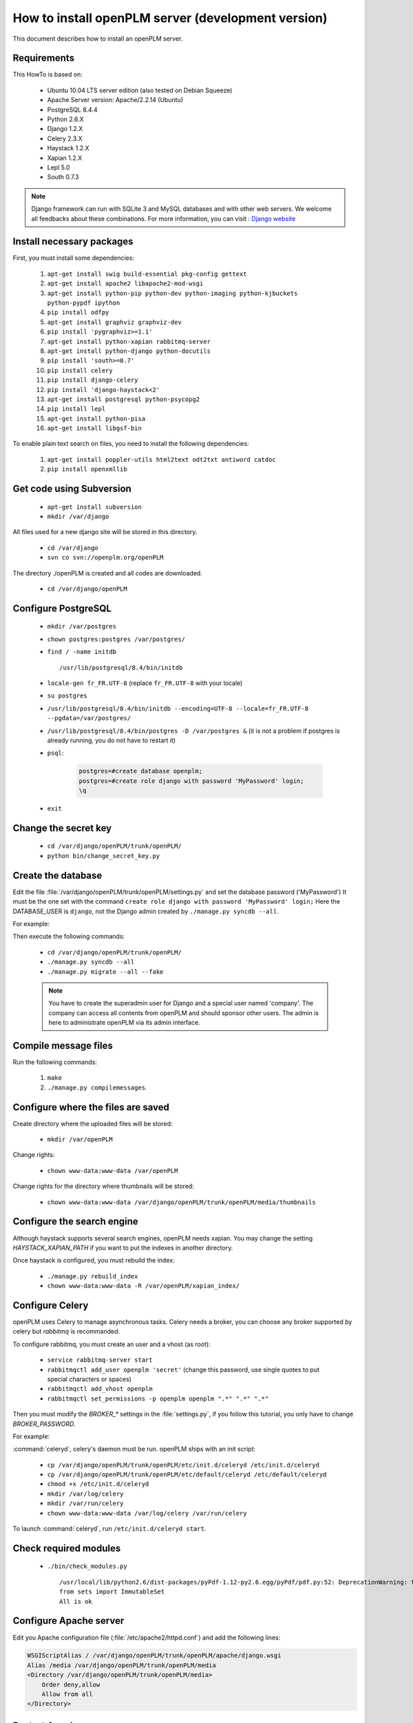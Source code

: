 ===================================================
How to install openPLM server (development version)
===================================================

This document describes how to install an openPLM server.


Requirements
=============

This HowTo is based on:

    * Ubuntu 10.04 LTS server edition (also tested on Debian Squeeze)
    * Apache Server version: Apache/2.2.14 (Ubuntu)
    * PostgreSQL 8.4.4
    * Python 2.6.X
    * Django 1.2.X
    * Celery 2.3.X
    * Haystack 1.2.X
    * Xapian 1.2.X
    * Lepl 5.0
    * South 0.7.3
 
 
.. note::

    Django framework can run with SQLite 3 and MySQL databases and with other web servers.
    We welcome all feedbacks about these combinations. For more information, you can visit :
    `Django website <http://www.djangoproject.com/>`_

Install necessary packages
==========================

First, you must install some dependencies:

    #. ``apt-get install swig build-essential pkg-config gettext``
    #. ``apt-get install apache2 libapache2-mod-wsgi``
    #. ``apt-get install python-pip python-dev python-imaging python-kjbuckets python-pypdf ipython``
    #. ``pip install odfpy``
    #. ``apt-get install graphviz graphviz-dev``
    #. ``pip install 'pygraphviz>=1.1'``
    #. ``apt-get install python-xapian rabbitmq-server``
    #. ``apt-get install python-django python-docutils``
    #. ``pip install 'south>=0.7'``
    #. ``pip install celery``
    #. ``pip install django-celery``
    #. ``pip install 'django-haystack<2'``
    #. ``apt-get install postgresql python-psycopg2``
    #. ``pip install lepl``
    #. ``apt-get install python-pisa``
    #. ``apt-get install libgsf-bin``

To enable plain text search on files, you need to install the following
dependencies:

    #. ``apt-get install poppler-utils html2text odt2txt antiword catdoc``
    #. ``pip install openxmllib``

Get code using Subversion
==========================

    * ``apt-get install subversion``
    
    * ``mkdir /var/django``
    
All files used for a new django site will be stored in this directory.
    
    * ``cd /var/django``
    
    * ``svn co svn://openplm.org/openPLM``
    
The directory ./openPLM is created and all codes are downloaded.
    
    * ``cd /var/django/openPLM``


Configure PostgreSQL
====================
    
    * ``mkdir /var/postgres``
    * ``chown postgres:postgres /var/postgres/``
    * ``find / -name initdb`` ::
    
        /usr/lib/postgresql/8.4/bin/initdb
        
    * ``locale-gen fr_FR.UTF-8``
      (replace ``fr_FR.UTF-8`` with your locale) 
    * ``su postgres``
    * ``/usr/lib/postgresql/8.4/bin/initdb --encoding=UTF-8 --locale=fr_FR.UTF-8 --pgdata=/var/postgres/``
    * ``/usr/lib/postgresql/8.4/bin/postgres -D /var/postgres &``
      (it is not a problem if postgres is already running, you do not have to restart it)
    * ``psql``:

        .. code-block:: psql
    
            postgres=#create database openplm;
            postgres=#create role django with password 'MyPassword' login;
            \q
    
    * ``exit``

Change the secret key
=====================

    * ``cd /var/django/openPLM/trunk/openPLM/``
    * ``python bin/change_secret_key.py``

Create the database
===================

Edit the file :file:`/var/django/openPLM/trunk/openPLM/settings.py` 
and set the database password ('MyPassword')
It must be the one set with the command ``create role django with password 'MyPassword' login;``
Here the DATABASE_USER is ``django``, not the Django admin created by
``./manage.py syncdb --all``.

For example:

.. code-block:: python
    :emphasize-lines: 7 

    # settings.py
    DATABASES = {
        'default': {
            'ENGINE': 'django.db.backends.postgresql_psycopg2', # or 'postgresql', 'mysql', 'sqlite3', 'oracle'.
            'NAME': 'openplm',               # Or path to database file if using sqlite3.
            'USER': 'django',                # Not used with sqlite3.
            'PASSWORD': 'MyPassword',        # Not used with sqlite3.
            'HOST': 'localhost',             # Set to empty string for localhost. Not used with sqlite3.
            'PORT': '',                      # Set to empty string for default. Not used with sqlite3.
        }
    }




Then execute the following commands:

    * ``cd /var/django/openPLM/trunk/openPLM/``
    * ``./manage.py syncdb --all``
    * ``./manage.py migrate --all --fake``
    
    .. note::
        You have to create the superadmin user for Django and a special user named 'company'.
        The company can access all contents from openPLM and should sponsor other users.
        The admin is here to administrate openPLM via its admin interface.



Compile message files
=====================

Run the following commands:
    
    #. ``make``
    #. ``./manage.py compilemessages``.
   
Configure where the files are saved
===================================

Create directory where the uploaded files will be stored:
    
    * ``mkdir /var/openPLM``

    
Change rights:
    
    * ``chown www-data:www-data /var/openPLM``
     
Change rights for the directory where thumbnails will be stored:
    
    * ``chown www-data:www-data /var/django/openPLM/trunk/openPLM/media/thumbnails``
 
.. _search-engine-svn:

Configure the search engine
=============================

Although haystack supports several search engines, openPLM needs xapian.
You may change the setting `HAYSTACK_XAPIAN_PATH` if you want to put the indexes
in another directory.

Once haystack is configured, you must rebuild the index:

    * ``./manage.py rebuild_index``
    * ``chown www-data:www-data -R /var/openPLM/xapian_index/``
   
.. _celery-svn:

Configure Celery
================

openPLM uses Celery to manage asynchronous tasks. Celery needs a broker, you can
choose any broker supported by celery but *rabbitmq* is recommanded.

To configure rabbitmq, you must create an user and a vhost (as root):

    * ``service rabbitmq-server start``
    * ``rabbitmqctl add_user openplm 'secret'``
      (change this password, use single quotes to put special characters or spaces)
    * ``rabbitmqctl add_vhost openplm``
    * ``rabbitmqctl set_permissions -p openplm openplm ".*" ".*" ".*"``

Then you must modify the `BROKER_*` settings in the :file:`settings.py`, if you follow this tutorial, you
only have to change `BROKER_PASSWORD`.

For example:

.. code-block:: python
    :emphasize-lines: 5

    # settings.py 
    BROKER_HOST = "localhost"
    BROKER_PORT = 5672
    BROKER_USER = "openplm"
    BROKER_PASSWORD = "secret"
    BROKER_VHOST = "openplm"


:command:`celeryd`, celery's daemon must be run. openPLM ships with an init script:

    * ``cp /var/django/openPLM/trunk/openPLM/etc/init.d/celeryd /etc/init.d/celeryd``
    * ``cp /var/django/openPLM/trunk/openPLM/etc/default/celeryd /etc/default/celeryd``
    * ``chmod +x /etc/init.d/celeryd``
    * ``mkdir /var/log/celery``
    * ``mkdir /var/run/celery``
    * ``chown www-data:www-data /var/log/celery /var/run/celery``

To launch :command:`celeryd`, run ``/etc/init.d/celeryd start``.


Check required modules
======================
    
    * ``./bin/check_modules.py`` ::
    
        /usr/local/lib/python2.6/dist-packages/pyPdf-1.12-py2.6.egg/pyPdf/pdf.py:52: DeprecationWarning: the sets module is deprecated
        from sets import ImmutableSet
        All is ok

Configure Apache server
=======================

Edit you Apache configuration file (:file:`/etc/apache2/httpd.conf`) and
add the following lines:
    
.. code-block:: apache

    WSGIScriptAlias / /var/django/openPLM/trunk/openPLM/apache/django.wsgi
    Alias /media /var/django/openPLM/trunk/openPLM/media
    <Directory /var/django/openPLM/trunk/openPLM/media>
        Order deny,allow
        Allow from all
    </Directory>

Restart Apache server
=====================

    * ``service apache2 restart``

First steps in openPLM
======================

Open your web browser and go to: ::

    http://your_site_address/admin/
    
.. note:: Here your_site_adress is given as example but you have to use your own site adress


Enter superadmin login and password:

.. image:: images/admin_login.png

If you see an IOError (socket closed), checks your settings, in particular the
stuff related to Celery and RabbitMQ. 

You can add new user and edit them going to Home>Auth>User: 

.. image:: images/admin_user.png

Do not forget to edit Home>Plmapp>User profiles in order to give correct rights for openPLM application :

.. image:: images/admin_userprofile.png

.. note::
    For more information about the `Django Admin tool <http://docs.djangoproject.com/en/dev/intro/tutorial02/>`_ . 

Then you must create a new *Site* (use the admin interface) and set the `SITE_ID`
variable in the :file:`settings.py` file.

You are now ready for your first login: ::

    http://localhost/
    
.. image:: images/openplm_connexion.png

Requiring HTTPS connections
==============================

If your (apache) server support HTTPS, you can force HTTPS connections by setting the
:const:`FORCE_HTTPS` and :const:`SESSION_COOKIE_SECURE` to ``True`` in the
:file:`settings.py` file.

Each HTTP connection will be redirected to an HTTPS connection.

A possible apache configuration would be (the rewrite and ssl modules must
be enabled)

.. code-block:: apache

    NameVirtualHost *:80
    <VirtualHost *:80>

        WSGIScriptAlias / /var/django/openPLM/trunk/openPLM/apache/django.wsgi
        <Location "/admin">
            RewriteEngine On
            RewriteRule (.*) https://%{HTTP_HOST}%{REQUEST_URI} [L,R=301]
        </Location>
        <Location "/media">
            RewriteEngine On
            RewriteRule (.*) https://%{HTTP_HOST}%{REQUEST_URI} [L,R=301]
        </Location>

    </VirtualHost>

    NameVirtualHost *:443
    <VirtualHost *:443>

        SSLEngine on
        SSLCertificateFile    /etc/ssl/mycert.crt
        SSLCertificateKeyFile /etc/ssl/mykey.key
        SSLVerifyClient none

        WSGIScriptAlias / /var/django/openPLM/trunk/openPLM/apache/django.wsgi
        Alias /media /var/django/openPLM/trunk/openPLM/media
        <Directory /var/django/openPLM/trunk/openPLM/media>
            Order deny,allow
            Allow from all
        </Directory>

    </VirtualHost>

Configuring E-mails
===================

There are several variables that can be set in the :file:`settings.py` to configure
how mails are sent. See the `Django documentation <https://docs.djangoproject.com/en/dev/ref/settings/#std:setting-EMAIL_HOST>`_ for more details.

OpenPLM adds another variable `EMAIL_OPENPLM` which is the e-mail address set
in the `from` field of each e-mail. Usually, this is a `no-reply@` address.

Troubleshootings
==================

.. contents::
    :local:

Admin pages are ugly
---------------------

openPLM ships with a simlink (:file:`/path/to/openPLM/media/admin`) that may
be broken on your system.

To fix this link, run the following command:
``ln -s `python -c 'import django; print django.__path__[0]'`/contrib/admin/media
/var/django/openPLM/trunk/openPLM/media/admin``


Connection refused
------------------

This error is thrown if Celery is mis-configured and can not connect to
RabbitMQ. 

See :ref:`celery-svn` for more details, make sure that RabbitMQ is running and do
not forget to edit the `BROKER_*` variables in the :file:`settings.py` file.

IOError at /object/create -- Socket closed
------------------------------------------

See `Connection refused`_.

I cannot find any objects
----------------------------

You can rebuild the search index (:ref:`search-engine-svn`) and see if openPLM
finds your parts.

It is possible that celery can not update the
search index. You can check celery's log (:file:`/var/log/celery/*.log`) and
see if it contains lines like ``[.. INFO/MainProcess] Got task from broker: openPLM.plmapp.tasks.update_index[...]``. It may be a permission problem and
``chown www-data:www-data -R /var/openPLM/xapian_index/`` may fix it.

I try to connect to http://server/ but I always get an "It works" page
----------------------------------------------------------------------

Maybe your apache installation is a little broken. Does http://server/home/
show a more acceptable result?





